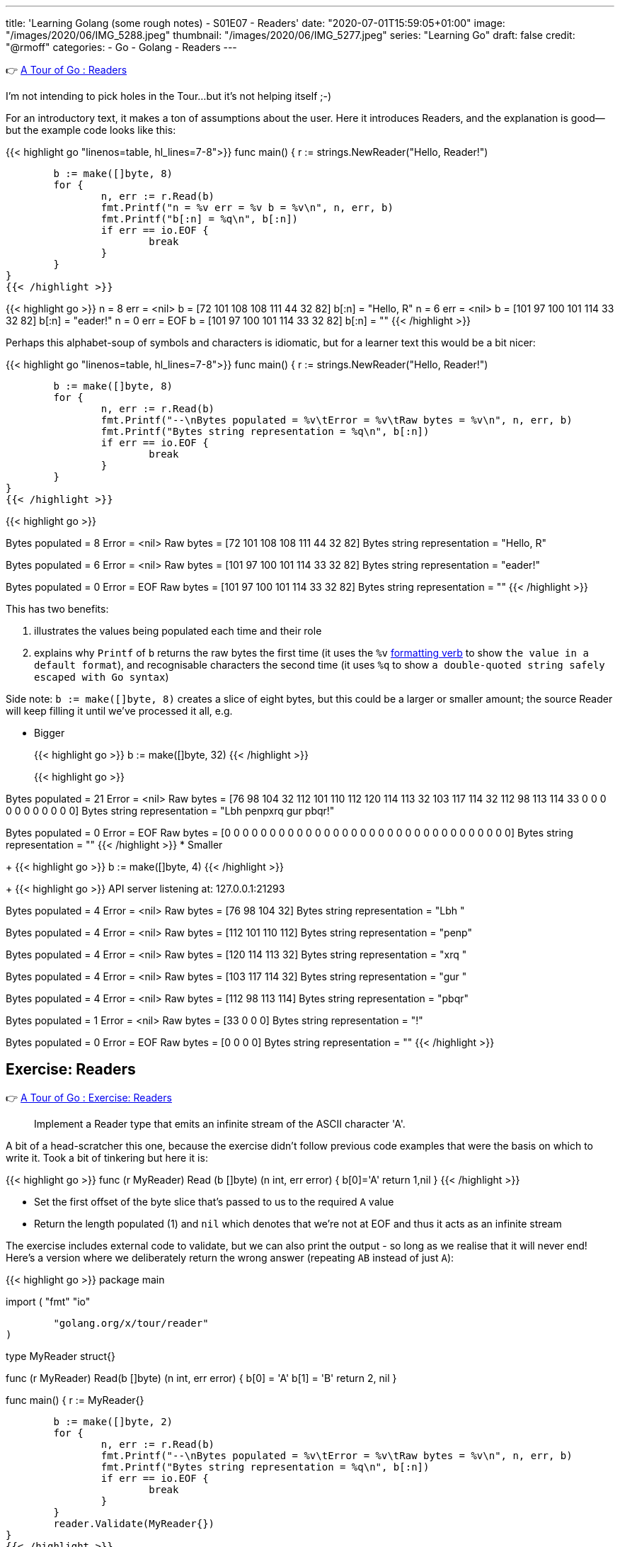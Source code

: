 ---
title: 'Learning Golang (some rough notes) - S01E07 - Readers'
date: "2020-07-01T15:59:05+01:00"
image: "/images/2020/06/IMG_5288.jpeg"
thumbnail: "/images/2020/06/IMG_5277.jpeg"
series: "Learning Go"
draft: false
credit: "@rmoff"
categories:
- Go
- Golang
- Readers
---

👉 https://tour.golang.org/methods/21[A Tour of Go : Readers]

I'm not intending to pick holes in the Tour…but it's not helping itself ;-) 

For an introductory text, it makes a ton of assumptions about the user. Here it introduces Readers, and the explanation is good—but the example code looks like this: 

{{< highlight go "linenos=table, hl_lines=7-8">}}
func main() {
	r := strings.NewReader("Hello, Reader!")

	b := make([]byte, 8)
	for {
		n, err := r.Read(b)
		fmt.Printf("n = %v err = %v b = %v\n", n, err, b)
		fmt.Printf("b[:n] = %q\n", b[:n])
		if err == io.EOF {
			break
		}
	}
}
{{< /highlight >}}

{{< highlight go >}}
n = 8 err = <nil> b = [72 101 108 108 111 44 32 82]
b[:n] = "Hello, R"
n = 6 err = <nil> b = [101 97 100 101 114 33 32 82]
b[:n] = "eader!"
n = 0 err = EOF b = [101 97 100 101 114 33 32 82]
b[:n] = ""
{{< /highlight >}}

Perhaps this alphabet-soup of symbols and characters is idiomatic, but for a learner text this would be a bit nicer: 

{{< highlight go "linenos=table, hl_lines=7-8">}}
func main() {
	r := strings.NewReader("Hello, Reader!")

	b := make([]byte, 8)
	for {
		n, err := r.Read(b)
		fmt.Printf("--\nBytes populated = %v\tError = %v\tRaw bytes = %v\n", n, err, b)
		fmt.Printf("Bytes string representation = %q\n", b[:n])
		if err == io.EOF {
			break
		}
	}
}
{{< /highlight >}}

{{< highlight go >}}
--
Bytes populated = 8	Error = <nil>	Raw bytes = [72 101 108 108 111 44 32 82]
Bytes string representation = "Hello, R"
--
Bytes populated = 6	Error = <nil>	Raw bytes = [101 97 100 101 114 33 32 82]
Bytes string representation = "eader!"
--
Bytes populated = 0	Error = EOF	Raw bytes = [101 97 100 101 114 33 32 82]
Bytes string representation = ""
{{< /highlight >}}

This has two benefits: 

a. illustrates the values being populated each time and their role
b. explains why `Printf` of `b` returns the raw bytes the first time (it uses the `%v` https://golang.org/pkg/fmt/[formatting verb] to show `the value in a default format`), and recognisable characters the second time (it uses `%q` to show `a double-quoted string safely escaped with Go syntax`)

Side note: `b := make([]byte, 8)` creates a slice of eight bytes, but this could be a larger or smaller amount; the source Reader will keep filling it until we've processed it all, e.g.

* Bigger
+
{{< highlight go >}}
b := make([]byte, 32)
{{< /highlight >}}
+
{{< highlight go >}}
--
Bytes populated = 21	Error = <nil>	Raw bytes = [76 98 104 32 112 101 110 112 120 114 113 32 103 117 114 32 112 98 113 114 33 0 0 0 0 0 0 0 0 0 0 0]
Bytes string representation = "Lbh penpxrq gur pbqr!"
--
Bytes populated = 0	Error = EOF	Raw bytes = [0 0 0 0 0 0 0 0 0 0 0 0 0 0 0 0 0 0 0 0 0 0 0 0 0 0 0 0 0 0 0 0]
Bytes string representation = ""
{{< /highlight >}}
* Smaller
+
{{< highlight go >}}
b := make([]byte, 4)
{{< /highlight >}}
+
{{< highlight go >}}
API server listening at: 127.0.0.1:21293
--
Bytes populated = 4	Error = <nil>	Raw bytes = [76 98 104 32]
Bytes string representation = "Lbh "
--
Bytes populated = 4	Error = <nil>	Raw bytes = [112 101 110 112]
Bytes string representation = "penp"
--
Bytes populated = 4	Error = <nil>	Raw bytes = [120 114 113 32]
Bytes string representation = "xrq "
--
Bytes populated = 4	Error = <nil>	Raw bytes = [103 117 114 32]
Bytes string representation = "gur "
--
Bytes populated = 4	Error = <nil>	Raw bytes = [112 98 113 114]
Bytes string representation = "pbqr"
--
Bytes populated = 1	Error = <nil>	Raw bytes = [33 0 0 0]
Bytes string representation = "!"
--
Bytes populated = 0	Error = EOF	Raw bytes = [0 0 0 0]
Bytes string representation = ""
{{< /highlight >}}


== Exercise: Readers

👉 https://tour.golang.org/methods/22[A Tour of Go : Exercise: Readers]

> Implement a Reader type that emits an infinite stream of the ASCII character 'A'.

A bit of a head-scratcher this one, because the exercise didn't follow previous code examples that were the basis on which to write it. Took a bit of tinkering but here it is: 

{{< highlight go >}}
func (r MyReader) Read (b []byte) (n int, err error) {
	b[0]='A'
	return 1,nil
}
{{< /highlight >}}

* Set the first offset of the byte slice that's passed to us to the required `A` value
* Return the length populated (1) and `nil` which denotes that we're not at EOF and thus it acts as an infinite stream

The exercise includes external code to validate, but we can also print the output - so long as we realise that it will never end! Here's a version where we deliberately return the wrong answer (repeating `AB` instead of just `A`): 

{{< highlight go >}}
package main

import (
	"fmt"
	"io"

	"golang.org/x/tour/reader"
)

type MyReader struct{}

func (r MyReader) Read(b []byte) (n int, err error) {
	b[0] = 'A'
	b[1] = 'B'
	return 2, nil
}

func main() {
	r := MyReader{}

	b := make([]byte, 2)
	for {
		n, err := r.Read(b)
		fmt.Printf("--\nBytes populated = %v\tError = %v\tRaw bytes = %v\n", n, err, b)
		fmt.Printf("Bytes string representation = %q\n", b[:n])
		if err == io.EOF {
			break
		}
	}
	reader.Validate(MyReader{})
}
{{< /highlight >}}

{{< highlight go >}}
--
Bytes populated = 2	Error = <nil>	Raw bytes = [65 66]
Bytes string representation = "AB"
--
Bytes populated = 2	Error = <nil>	Raw bytes = [65 66]
Bytes string representation = "AB"
--
Bytes populated = 2	Error = <nil>	Raw bytes = [65 66]
Bytes string representation = "AB"
--
Bytes populated = 2	Error = <nil>	Raw bytes = [65 66]
Bytes string representation = "AB"
--
[…………]
{{< /highlight >}}

== Exercise: rot13Reader

👉 https://tour.golang.org/methods/23[A Tour of Go : Exercise: rot13Reader]

https://en.wikipedia.org/wiki/ROT13[ROT13] is a blast back to the past of my early days on the internet 8-) You take each character and offset it by 13. Since there are 26 letters in the alphabet if you ROT13 and ROT13'd phrase you end up with the original. 

This part of the exercise is fine: 

> modifying the stream by applying the rot13 substitution cipher to all alphabetical characters.

The pseudo-code I want to do is: 

* For each character in the input
** Add 13 to the ASCII value 
** If its > 26 then subtract 26

But this bit had me a bit stuck

> Implement a rot13Reader that implements io.Reader and reads from an io.Reader

In the previous exercise I implemented a `Read` method for the `MyReader` type

{{< highlight go >}}
func (r MyReader) Read(b []byte) (n int, err error) {
{{< /highlight >}}

So let's try that same pattern again (TBH I'm flailing a bit here with my functions, methods, and implementations): 

{{< highlight go >}}
func (r rot13Reader) Read(b byte[]) (n int, err error) {
{{< /highlight >}}

{{< highlight go >}}
# rot13
./rot13.go:13:6: missing function body
./rot13.go:13:33: syntax error: unexpected [, expecting comma or )
{{< /highlight >}}

Hmmm odd. Simple typo at fault (which is why copy & paste wins out over trying to memorise this stuff 😉) - `s/byte[]/[]byte`

{{< highlight go >}}
func (r rot13Reader) Read(b []byte) (n int, err error) {
{{< /highlight >}}

So here's the first working cut - it doesn't actually do anything about the ROT13 yet but it builds on the more verbose `Printf` that I show above to show a Reader reading a Reader: 

{{< highlight go "linenos=table, hl_lines=16 18-19 21">}} >}}
package main

import (
	"io"
	"os"
	"strings"
)

type rot13Reader struct {
	r io.Reader
}

func (r rot13Reader) Read(b []byte) (n int, err error) {
	for {
		n, err := r.r.Read(b)
		
		if err == io.EOF {
			return n,io.EOF
		} else {
			return n,nil
		}
	}
	
}

func main() {
	s := strings.NewReader("Lbh penpxrq gur pbqr!")
	r := rot13Reader{s}
	io.Copy(os.Stdout, &r)
}
{{< /highlight >}}


* Line 16: invoke the `Read` function of the `io.Reader`, reading directly into the variable `b` that was passed to us. 
** Note that `rot13Reader` is a `struct`, and so we invoke `r.r.Read`. If we invoke `r.Read` then we are just calling outself (r here being the `rot13Reader`, for which this function *is* the Reader!)
* Line 18-19: If the source Reader has told us we reached the end then return the same - number of bytes populated, and an EOF error
* Line 21: If there's more data to read then just return the number of bytes populated and `nil` error so that the caller will continue to Read from us until all the data's been processed

The output of this is to `stdout` using https://golang.org/pkg/io/#Copy[io.Copy] which takes a Reader as its source, hence the output at this stage is the unmodified string: 

    Lbh penpxrq gur pbqr!

'''

Now let's do the ROT13 bit. We want to take each byte we read and transform it: 

* If it's an ASCII A-Za-z character add 13 to it. If it's >26 then subtract 26 to wrap around the value. 
* https://en.wikipedia.org/wiki/ASCII#Printable_characters[ASCII values] are 65-90 (A-Z) and 97-122 (a-z).

Here's the first cut of the code. It loops over each of the values in the returned slice from the Reader and applies the above logic to them. 

{{< highlight go "linenos=table, hl_lines=4-24">}}
func (r rot13Reader) Read(b []byte) (n int, err error) {
	for {
		n, err := r.r.Read(b)
		for i := range b {
			a := b[i]
			if a != 0 {
				fmt.Printf("\nSource byte %v\tascii: %q", a, a)
				// * https://en.wikipedia.org/wiki/ASCII#Printable_characters[ASCII values] are 65-90 (A-Z) and 97-122 (a-z).
				if (a >= 65) && (a <= 90) {
					a = a + 13
					if a > 90 {
						a = a - 26
					}
					fmt.Printf("\tTRANSFORMED Upper case : Source byte %v\tascii: %q", a, a)
				} else if (a >= 97) && (a <= 122) {
					a = a + 13
					if a > 122 {
						a = a - 26
					}
					fmt.Printf("\tTRANSFORMED Lower case : Source byte %v\tascii: %q", a, a)
				}
			}
			b[i] = a
		}

		if err == io.EOF {
			return n, io.EOF
		}
		return n, nil
	}

}
{{< /highlight >}}

Applying this to a test string: 

{{< highlight go >}}
s := strings.NewReader("Why did the chicken cross the road? Gb trg gb gur bgure fvqr! / Jul qvq gur puvpxra pebff gur ebnq? To get to the other side!")
{{< /highlight >}}

works correctly: 

{{< highlight go >}}
Source byte 87	ascii: 'W'	TRANSFORMED Upper case : Source byte 74		ascii: 'J'
Source byte 104	ascii: 'h'	TRANSFORMED Lower case : Source byte 117	ascii: 'u'
Source byte 121	ascii: 'y'	TRANSFORMED Lower case : Source byte 108	ascii: 'l'
Source byte 32	ascii: ' '
Source byte 100	ascii: 'd'	TRANSFORMED Lower case : Source byte 113	ascii: 'q'
Source byte 105	ascii: 'i'	TRANSFORMED Lower case : Source byte 118	ascii: 'v'
Source byte 100	ascii: 'd'	TRANSFORMED Lower case : Source byte 113	ascii: 'q'
Source byte 32	ascii: ' '
Source byte 116	ascii: 't'	TRANSFORMED Lower case : Source byte 103	ascii: 'g'
Source byte 104	ascii: 'h'	TRANSFORMED Lower case : Source byte 117	ascii: 'u'
Source byte 101	ascii: 'e'	TRANSFORMED Lower case : Source byte 114	ascii: 'r'
…
{{< /highlight >}}

And so the source

{{< highlight go >}}
Why did the chicken cross the road? Gb trg gb gur bgure fvqr! / Jul qvq gur puvpxra pebff gur ebnq? To get to the other side!
{{< /highlight >}}

is correctly translated into:

{{< highlight go >}}
Jul qvq gur puvpxra pebff gur ebnq? To get to the other side! / Why did the chicken cross the road? Gb trg gb gur bgure fvqr!
{{< /highlight >}}

'''

Now let's see if we can tidy this up a little bit. 

* Instead of iterating over the entire slice (`range b`): 
+
{{< highlight go >}}
n, err := r.r.Read(b)
for i := range b {
	a := b[i]
	if a != 0 {
{{< /highlight >}}
+
We actually know how many bytes to process because this is returned by the Reader. This means we can also remove the check on a zero byte (which was spamming my debug output hence the check for it)
+
{{< highlight go >}}
n, err := r.r.Read(b)
for i := 0; i <= n; i++ {
	a := b[i]
{{< /highlight >}}

* Let's encapsulate the transformation out into its own function
+
{{< highlight go  "hl_lines=5 16-31">}}
func (r rot13Reader) Read(b []byte) (n int, err error) {
	for {
		n, err := r.r.Read(b)
		for i := 0; i <= n; i++ {
			b[i] = rot13(b[i])
		}

		if err == io.EOF {
			return n, io.EOF
		}
		return n, nil
	}

}

func rot13(a byte) byte {
	// https://en.wikipedia.org/wiki/ASCII#Printable_characters
	// ASCII values are 65-90 (A-Z) and 97-122 (a-z)
	if (a >= 65) && (a <= 90) {
		a = a + 13
		if a > 90 {
			a = a - 26
		}
	} else if (a >= 97) && (a <= 122) {
		a = a + 13
		if a > 122 {
			a = a - 26
		}
	}
	return a
}
{{< /highlight >}}

So the final version (and I'd be interested to know if it can be optimised further) looks like this:

{{< highlight go >}}
package main

import (
	"io"
	"os"
	"strings"
)

type rot13Reader struct {
	r io.Reader
}

func (r rot13Reader) Read(b []byte) (n int, err error) {
	for {
		n, err := r.r.Read(b)
		for i := 0; i <= n; i++ {
			b[i] = rot13(b[i])
		}

		if err == io.EOF {
			return n, io.EOF
		}
		return n, nil
	}

}

func rot13(a byte) byte {
	// https://en.wikipedia.org/wiki/ASCII#Printable_characters
	// ASCII values are 65-90 (A-Z) and 97-122 (a-z)
	if (a >= 65) && (a <= 90) {
		a = a + 13
		if a > 90 {
			a = a - 26
		}
	} else if (a >= 97) && (a <= 122) {
		a = a + 13
		if a > 122 {
			a = a - 26
		}
	}
	return a
}

func main() {
	s := strings.NewReader("Lbh penpxrq gur pbqr!")
	r := rot13Reader{s}
	io.Copy(os.Stdout, &r)
}
{{< /highlight >}}

and … 

{{< highlight go >}}
You cracked the code!
{{< /highlight >}}
